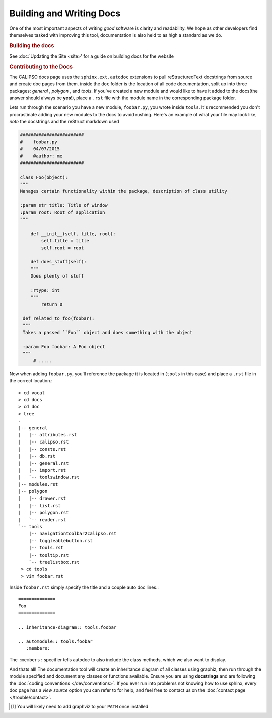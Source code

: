 =========================
Building and Writing Docs
=========================

One of the most important aspects of writing *good* software is clarity and readability.
We hope as other developers find themselves tasked with improving this tool, documentation
is also held to as high a standard as we do.

.. rubric:: Building the docs

See :doc:`Updating the Site <site>' for a guide on building docs for the website

.. rubric:: Contributing to the Docs

The CALIPSO docs page uses the ``sphinx.ext.autodoc`` extensions to pull reStructuredText
docstrings from source and create doc pages from them. inside the ``doc`` folder is the
location of all code documentation, split up into three packages: *general* , *polygon* ,
and *tools*. If you've created a new module and would like to have it added to the
docs(the answer should always be **yes**!), place a ``.rst`` file with the module name in
the corresponding package folder.

Lets run through the scenario you have a new module, ``foobar.py``, you wrote inside ``tools``.
It's recommended you don't procrastinate adding your new modules to the docs to avoid rushing.
Here's an example of what your file may look like, *note* the docstrings and the reStruct
markdown used

.. code-block:: python

   ########################
   #    foobar.py 
   #    04/07/2015
   #    @author: me
   ########################

   class Foo(object):
   """
   Manages certain functionality within the package, description of class utility

   :param str title: Title of window
   :param root: Root of application
   """

       def __init__(self, title, root):
           self.title = title
           self.root = root

       def does_stuff(self):
       """
       Does plenty of stuff

       :rtype: int
       """
           return 0

    def related_to_foo(foobar):
    """
    Takes a passed ``Foo`` object and does something with the object
    
    :param Foo foobar: A Foo object
    """
        # .....


Now when adding ``foobar.py``, you'll reference the package it is located in
(``tools`` in this case) and place a ``.rst`` file in the correct location.::

   > cd vocal
   > cd docs
   > cd doc
   > tree
   .
   |-- general
   |   |-- attributes.rst
   |   |-- calipso.rst
   |   |-- consts.rst
   |   |-- db.rst
   |   |-- general.rst
   |   |-- import.rst
   |   `-- toolswindow.rst
   |-- modules.rst
   |-- polygon
   |   |-- drawer.rst
   |   |-- list.rst
   |   |-- polygon.rst
   |   `-- reader.rst
   `-- tools
       |-- navigationtoolbar2calipso.rst
       |-- toggleablebutton.rst
       |-- tools.rst
       |-- tooltip.rst
       `-- treelistbox.rst
    > cd tools
    > vim foobar.rst

Inside ``foobar.rst`` simply specify the title and a couple auto doc lines.::

   ==============
   Foo
   ==============

   .. inheritance-diagram:: tools.foobar

   .. automodule:: tools.foobar
      :members:

The ``:members:`` specifier tells autodoc to also include the class methods, which we also want
to display.


And thats all! The documentation tool will create an inheritance diagram of all classes using
graphiz, then run through the module specified and document any classes or functions available.
Ensure you are using **docstrings** and are following the
:doc:`coding conventions </dev/conventions>`. If you ever run into problems not knowing how to
use sphinx, every doc page has a *view source* option you can refer to for help, and feel free
to contact us on the :doc:`contact page </trouble/contact>`.


.. _sphinx: http://sphinx-doc.org/
.. _graphviz: http://www.graphviz.org/
.. [#f1] You will likely need to add graphviz to your ``PATH`` once installed
